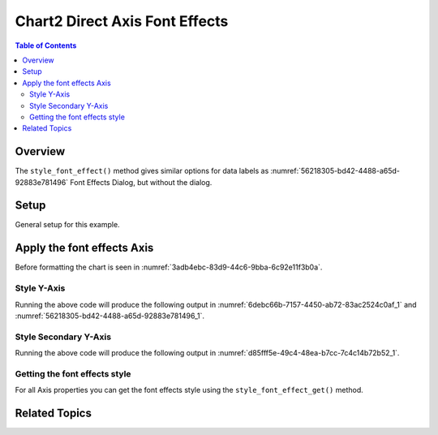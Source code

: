 .. _help_chart2_format_direct_axis_font_effects:

Chart2 Direct Axis Font Effects
===============================

.. contents:: Table of Contents
    :local:
    :backlinks: none
    :depth: 2

Overview
--------

The ``style_font_effect()`` method gives similar options for data labels
as :numref:`56218305-bd42-4488-a65d-92883e781496` Font Effects Dialog, but without the dialog.

Setup
-----

General setup for this example.

.. tabs::

    .. code-tab:: python
        :emphasize-lines: 39, 40, 41, 42, 43, 44, 45

        from __future__ import annotations
        from pathlib import Path
        import uno
        from ooo.dyn.awt.gradient_style import GradientStyle
        from ooo.dyn.awt.font_underline import FontUnderlineEnum
        from ooodev.calc import CalcDoc, ZoomKind
        from ooodev.utils.color import StandardColor
        from ooodev.loader.lo import Lo
        from ooodev.utils.data_type.color_range import ColorRange
        from ooodev.utils.data_type.offset import Offset
        from ooodev.format.inner.direct.write.char.font.font_effects import FontLine


        def main() -> int:
            with Lo.Loader(connector=Lo.ConnectPipe()):
                fnm = Path.cwd() / "tmp" / "bon_voyage.ods"
                doc = CalcDoc.open_doc(fnm=fnm, visible=True)
                Lo.delay(500)
                doc.zoom(ZoomKind.ZOOM_100_PERCENT)

                sheet = doc.sheets[0]
                sheet["A1"].goto()
                chart_table = sheet.charts[0]
                chart_doc = chart_table.chart_doc
                _ = chart_doc.style_border_line(
                    color=StandardColor.GREEN_DARK2, width=0.9
                )
                # _ = chart_doc.style_area_color(
                    color=StandardColor.GREEN_LIGHT2
                )
                _ = chart_doc.style_area_gradient(
                    step_count=0,
                    offset=Offset(41, 50),
                    style=GradientStyle.RADIAL,
                    grad_color=ColorRange(
                        StandardColor.TEAL, StandardColor.YELLOW_DARK1
                    ),
                )
                _ = chart_doc.axis_y.style_font_effect(
                    color=StandardColor.RED,
                    underline=FontLine(
                        line=FontUnderlineEnum.SINGLE, color=StandardColor.BLUE
                    ),
                    shadowed=True,
                )

                Lo.delay(1_000)
                doc.close()
            return 0

        if __name__ == "__main__":
            SystemExit(main())

    .. only:: html

        .. cssclass:: tab-none

            .. group-tab:: None


Apply the font effects Axis
---------------------------

Before formatting the chart is seen in :numref:`3adb4ebc-83d9-44c6-9bba-6c92e11f3b0a`.

Style Y-Axis
""""""""""""

.. tabs::

    .. code-tab:: python


        from ooo.dyn.awt.font_underline import FontUnderlineEnum
        from ooodev.format.inner.direct.write.char.font.font_effects import FontLine
        # ... other code

        _ = chart_doc.axis_y.style_font_effect(
            color=StandardColor.RED,
            underline=FontLine(
                line=FontUnderlineEnum.SINGLE, color=StandardColor.BLUE
            ),
            shadowed=True,
        )

    .. only:: html

        .. cssclass:: tab-none

            .. group-tab:: None

Running the above code will produce the following output in :numref:`6debc66b-7157-4450-ab72-83ac2524c0af_1` and :numref:`56218305-bd42-4488-a65d-92883e781496_1`.

.. cssclass:: screen_shot

    .. _6debc66b-7157-4450-ab72-83ac2524c0af_1:

    .. figure:: https://github.com/Amourspirit/python_ooo_dev_tools/assets/4193389/6debc66b-7157-4450-ab72-83ac2524c0af
        :alt: Chart with Y-Axis font effects applied
        :figclass: align-center
        :width: 520px

        Chart with Y-Axis font effects applied

    .. _56218305-bd42-4488-a65d-92883e781496_1:

    .. figure:: https://github.com/Amourspirit/python_ooo_dev_tools/assets/4193389/56218305-bd42-4488-a65d-92883e781496
        :alt: Chart Data Labels Dialog Font Effects
        :figclass: align-center
        :width: 450px

        Chart Data Labels Dialog Font Effects

Style Secondary Y-Axis
""""""""""""""""""""""

.. tabs::

    .. code-tab:: python


        # ... other code
        y2_axis = chart_doc.axis2_y
        if y2_axis is not None:
            _ = y2_axis.style_font_effect(
                color=StandardColor.RED,
                underline=FontLine(line=FontUnderlineEnum.SINGLE, color=StandardColor.BLUE),
                shadowed=True,
            )

    .. only:: html

        .. cssclass:: tab-none

            .. group-tab:: None

Running the above code will produce the following output in :numref:`d85fff5e-49c4-48ea-b7cc-7c4c14b72b52_1`.

.. cssclass:: screen_shot

    .. _d85fff5e-49c4-48ea-b7cc-7c4c14b72b52_1:

    .. figure:: https://github.com/Amourspirit/python_ooo_dev_tools/assets/4193389/d85fff5e-49c4-48ea-b7cc-7c4c14b72b52
        :alt: Chart with Y-Axis font effects applied
        :figclass: align-center
        :width: 520px

        Chart with Y-Axis font effects applied

Getting the font effects style
""""""""""""""""""""""""""""""

For all Axis properties you can get the font effects style using the ``style_font_effect_get()`` method.


.. tabs::

    .. code-tab:: python

        # ... other code
        y2_axis = chart_doc.axis2_y
        if y2_axis is not None:
            f_style = chart_doc.axis_y.style_font_effect_get()
            assert f_style is not None

    .. only:: html

        .. cssclass:: tab-none

            .. group-tab:: None

Related Topics
--------------

.. seealso::

    .. cssclass:: ul-list

        - :ref:`part05`
        - :ref:`help_format_format_kinds`
        - :ref:`help_format_coding_style`
        - :ref:`help_chart2_format_direct_axis`
        - :ref:`help_chart2_format_direct_axis_font_only`
        - :py:class:`~ooodev.loader.Lo`
        - :py:meth:`CalcSheet.dispatch_recalculate() <ooodev.calc.calc_sheet.CalcSheet.dispatch_recalculate>`
        - :py:class:`ooodev.format.chart2.direct.axis.font.FontEffects`